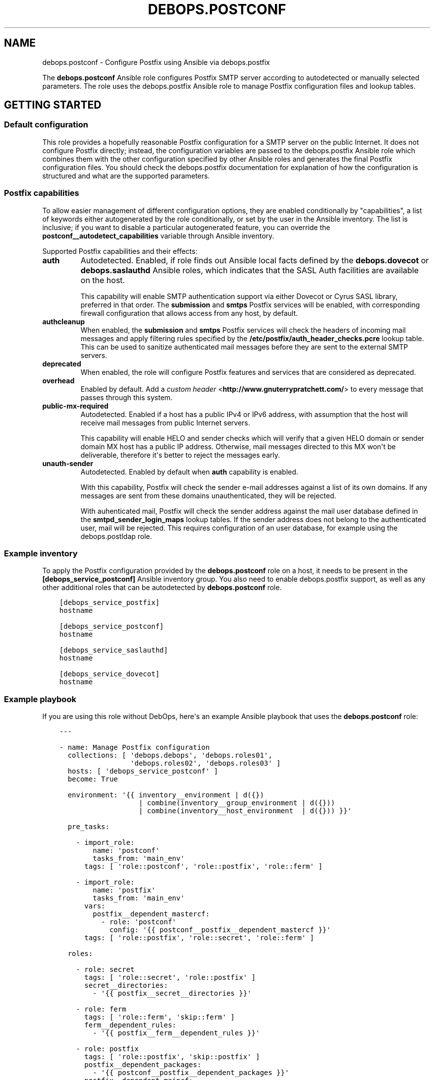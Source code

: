 .\" Man page generated from reStructuredText.
.
.TH "DEBOPS.POSTCONF" "5" "Feb 03, 2020" "v2.0.1" "DebOps"
.SH NAME
debops.postconf \- Configure Postfix using Ansible via debops.postfix
.
.nr rst2man-indent-level 0
.
.de1 rstReportMargin
\\$1 \\n[an-margin]
level \\n[rst2man-indent-level]
level margin: \\n[rst2man-indent\\n[rst2man-indent-level]]
-
\\n[rst2man-indent0]
\\n[rst2man-indent1]
\\n[rst2man-indent2]
..
.de1 INDENT
.\" .rstReportMargin pre:
. RS \\$1
. nr rst2man-indent\\n[rst2man-indent-level] \\n[an-margin]
. nr rst2man-indent-level +1
.\" .rstReportMargin post:
..
.de UNINDENT
. RE
.\" indent \\n[an-margin]
.\" old: \\n[rst2man-indent\\n[rst2man-indent-level]]
.nr rst2man-indent-level -1
.\" new: \\n[rst2man-indent\\n[rst2man-indent-level]]
.in \\n[rst2man-indent\\n[rst2man-indent-level]]u
..
.sp
The \fBdebops.postconf\fP Ansible role configures Postfix SMTP server according
to autodetected or manually selected parameters. The role uses the
debops.postfix Ansible role to manage Postfix configuration files and lookup
tables.
.SH GETTING STARTED
.SS Default configuration
.sp
This role provides a hopefully reasonable Postfix configuration for a SMTP
server on the public Internet. It does not configure Postfix directly; instead,
the configuration variables are passed to the debops.postfix Ansible role
which combines them with the other configuration specified by other Ansible
roles and generates the final Postfix configuration files. You should check the
debops.postfix documentation for explanation of how the configuration is
structured and what are the supported parameters.
.SS Postfix "capabilities"
.sp
To allow easier management of different configuration options, they are enabled
conditionally by "capabilities", a list of keywords either autogenerated by the
role conditionally, or set by the user in the Ansible inventory. The list is
inclusive; if you want to disable a particular autogenerated feature, you can
override the \fBpostconf__autodetect_capabilities\fP variable through
Ansible inventory.
.sp
Supported Postfix capabilities and their effects:
.INDENT 0.0
.TP
.B \fBauth\fP
Autodetected. Enabled, if role finds out Ansible local facts defined by the
\fBdebops.dovecot\fP or \fBdebops.saslauthd\fP Ansible roles, which indicates
that the SASL Auth facilities are available on the host.
.sp
This capability will enable SMTP authentication support via either Dovecot or
Cyrus SASL library, preferred in that order. The \fBsubmission\fP and \fBsmtps\fP
Postfix services will be enabled, with corresponding firewall configuration
that allows access from any host, by default.
.TP
.B \fBauthcleanup\fP
When enabled, the \fBsubmission\fP and \fBsmtps\fP Postfix services will check
the headers of incoming mail messages and apply filtering rules specified by
the \fB/etc/postfix/auth_header_checks.pcre\fP lookup table. This can be
used to sanitize authenticated mail messages before they are sent to the
external SMTP servers.
.TP
.B \fBdeprecated\fP
When enabled, the role will configure Postfix features and services that are
considered as deprecated.
.TP
.B \fBoverhead\fP
Enabled by default. Add a \fI\%custom header\fP <\fBhttp://www.gnuterrypratchett.com/\fP>
to every message that passes through this system.
.TP
.B \fBpublic\-mx\-required\fP
Autodetected. Enabled if a host has a public IPv4 or IPv6 address, with
assumption that the host will receive mail messages from public Internet
servers.
.sp
This capability will enable HELO and sender checks which will verify that
a given HELO domain or sender domain MX host has a public IP address.
Otherwise, mail messages directed to this MX won\(aqt be deliverable, therefore
it\(aqs better to reject the messages early.
.TP
.B \fBunauth\-sender\fP
Autodetected. Enabled by default when \fBauth\fP capability is enabled.
.sp
With this capability, Postfix will check the sender e\-mail addresses against
a list of its own domains. If any messages are sent from these domains
unauthenticated, they will be rejected.
.sp
With auhenticated mail, Postfix will check the sender address against the
mail user database defined in the \fBsmtpd_sender_login_maps\fP lookup tables.
If the sender address does not belong to the authenticated user, mail will be
rejected. This requires configuration of an user database, for example using
the debops.postldap role.
.UNINDENT
.SS Example inventory
.sp
To apply the Postfix configuration provided by the \fBdebops.postconf\fP role on
a host, it needs to be present in the \fB[debops_service_postconf]\fP Ansible
inventory group. You also need to enable debops.postfix support, as well as
any other additional roles that can be autodetected by \fBdebops.postconf\fP
role.
.INDENT 0.0
.INDENT 3.5
.sp
.nf
.ft C
[debops_service_postfix]
hostname

[debops_service_postconf]
hostname

[debops_service_saslauthd]
hostname

[debops_service_dovecot]
hostname
.ft P
.fi
.UNINDENT
.UNINDENT
.SS Example playbook
.sp
If you are using this role without DebOps, here\(aqs an example Ansible playbook
that uses the \fBdebops.postconf\fP role:
.INDENT 0.0
.INDENT 3.5
.sp
.nf
.ft C
\-\-\-

\- name: Manage Postfix configuration
  collections: [ \(aqdebops.debops\(aq, \(aqdebops.roles01\(aq,
                 \(aqdebops.roles02\(aq, \(aqdebops.roles03\(aq ]
  hosts: [ \(aqdebops_service_postconf\(aq ]
  become: True

  environment: \(aq{{ inventory__environment | d({})
                   | combine(inventory__group_environment | d({}))
                   | combine(inventory__host_environment  | d({})) }}\(aq

  pre_tasks:

    \- import_role:
        name: \(aqpostconf\(aq
        tasks_from: \(aqmain_env\(aq
      tags: [ \(aqrole::postconf\(aq, \(aqrole::postfix\(aq, \(aqrole::ferm\(aq ]

    \- import_role:
        name: \(aqpostfix\(aq
        tasks_from: \(aqmain_env\(aq
      vars:
        postfix__dependent_mastercf:
          \- role: \(aqpostconf\(aq
            config: \(aq{{ postconf__postfix__dependent_mastercf }}\(aq
      tags: [ \(aqrole::postfix\(aq, \(aqrole::secret\(aq, \(aqrole::ferm\(aq ]

  roles:

    \- role: secret
      tags: [ \(aqrole::secret\(aq, \(aqrole::postfix\(aq ]
      secret__directories:
        \- \(aq{{ postfix__secret__directories }}\(aq

    \- role: ferm
      tags: [ \(aqrole::ferm\(aq, \(aqskip::ferm\(aq ]
      ferm__dependent_rules:
        \- \(aq{{ postfix__ferm__dependent_rules }}\(aq

    \- role: postfix
      tags: [ \(aqrole::postfix\(aq, \(aqskip::postfix\(aq ]
      postfix__dependent_packages:
        \- \(aq{{ postconf__postfix__dependent_packages }}\(aq
      postfix__dependent_maincf:
        \- role: \(aqpostconf\(aq
          config: \(aq{{ postconf__postfix__dependent_maincf }}\(aq
      postfix__dependent_mastercf:
        \- role: \(aqpostconf\(aq
          config: \(aq{{ postconf__postfix__dependent_mastercf }}\(aq
      postfix__dependent_lookup_tables:
        \- \(aq{{ postconf__postfix__dependent_lookup_tables }}\(aq

    \- role: postconf
      tags: [ \(aqrole::postconf\(aq, \(aqskip::postconf\(aq ]

.ft P
.fi
.UNINDENT
.UNINDENT
.SH AUTHOR
Maciej Delmanowski
.SH COPYRIGHT
2014-2020, Maciej Delmanowski, Nick Janetakis, Robin Schneider and others
.\" Generated by docutils manpage writer.
.

